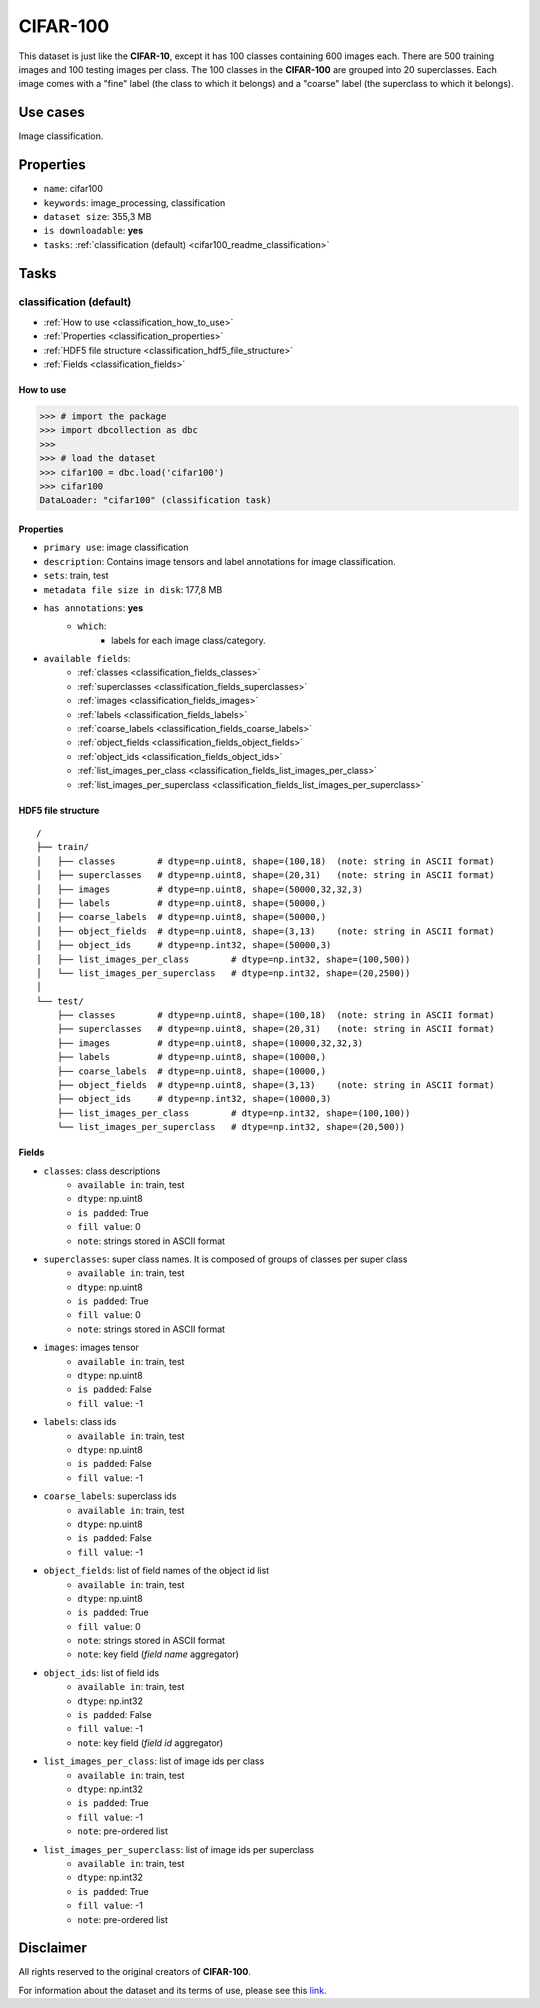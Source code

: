 .. _cifar_100_readme:

=========
CIFAR-100
=========

This dataset is just like the **CIFAR-10**, except it has 100 classes containing 600
images each. There are 500 training images and 100 testing images per class.
The 100 classes in the **CIFAR-100** are grouped into 20 superclasses.
Each image comes with a "fine" label (the class to which it belongs) and a "coarse"
label (the superclass to which it belongs).


Use cases
=========

Image classification.


Properties
==========

- ``name``: cifar100
- ``keywords``: image_processing, classification
- ``dataset size``: 355,3 MB
- ``is downloadable``: **yes**
- ``tasks``: :ref:`classification (default) <cifar100_readme_classification>`


Tasks
=====

.. _cifar100_readme_classification:

classification (default)
------------------------

- :ref:`How to use <classification_how_to_use>`
- :ref:`Properties <classification_properties>`
- :ref:`HDF5 file structure <classification_hdf5_file_structure>`
- :ref:`Fields <classification_fields>`

.. _classification_how_to_use:

How to use
^^^^^^^^^^

.. code-block:: python

    >>> # import the package
    >>> import dbcollection as dbc
    >>>
    >>> # load the dataset
    >>> cifar100 = dbc.load('cifar100')
    >>> cifar100
    DataLoader: "cifar100" (classification task)


.. _classification_properties:

Properties
^^^^^^^^^^

- ``primary use``: image classification
- ``description``: Contains image tensors and label annotations for image classification.
- ``sets``: train, test
- ``metadata file size in disk``: 177,8 MB
- ``has annotations``: **yes**
    - ``which``:
        - labels for each image class/category.
- ``available fields``:
    - :ref:`classes <classification_fields_classes>`
    - :ref:`superclasses <classification_fields_superclasses>`
    - :ref:`images <classification_fields_images>`
    - :ref:`labels <classification_fields_labels>`
    - :ref:`coarse_labels <classification_fields_coarse_labels>`
    - :ref:`object_fields <classification_fields_object_fields>`
    - :ref:`object_ids <classification_fields_object_ids>`
    - :ref:`list_images_per_class <classification_fields_list_images_per_class>`
    - :ref:`list_images_per_superclass <classification_fields_list_images_per_superclass>`


.. _classification_hdf5_file_structure:

HDF5 file structure
^^^^^^^^^^^^^^^^^^^

::

    /
    ├── train/
    │   ├── classes        # dtype=np.uint8, shape=(100,18)  (note: string in ASCII format)
    │   ├── superclasses   # dtype=np.uint8, shape=(20,31)   (note: string in ASCII format)
    │   ├── images         # dtype=np.uint8, shape=(50000,32,32,3)
    │   ├── labels         # dtype=np.uint8, shape=(50000,)
    │   ├── coarse_labels  # dtype=np.uint8, shape=(50000,)
    │   ├── object_fields  # dtype=np.uint8, shape=(3,13)    (note: string in ASCII format)
    │   ├── object_ids     # dtype=np.int32, shape=(50000,3)
    │   ├── list_images_per_class        # dtype=np.int32, shape=(100,500))
    │   └── list_images_per_superclass   # dtype=np.int32, shape=(20,2500))
    │
    └── test/
        ├── classes        # dtype=np.uint8, shape=(100,18)  (note: string in ASCII format)
        ├── superclasses   # dtype=np.uint8, shape=(20,31)   (note: string in ASCII format)
        ├── images         # dtype=np.uint8, shape=(10000,32,32,3)
        ├── labels         # dtype=np.uint8, shape=(10000,)
        ├── coarse_labels  # dtype=np.uint8, shape=(10000,)
        ├── object_fields  # dtype=np.uint8, shape=(3,13)    (note: string in ASCII format)
        ├── object_ids     # dtype=np.int32, shape=(10000,3)
        ├── list_images_per_class        # dtype=np.int32, shape=(100,100))
        └── list_images_per_superclass   # dtype=np.int32, shape=(20,500))


.. _classification_fields:

Fields
^^^^^^

.. _classification_fields_classes:

- ``classes``: class descriptions
    - ``available in``: train, test
    - ``dtype``: np.uint8
    - ``is padded``: True
    - ``fill value``: 0
    - ``note``: strings stored in ASCII format

.. _classification_fields_superclasses:

- ``superclasses``: super class names. It is composed of groups of classes per super class
    - ``available in``: train, test
    - ``dtype``: np.uint8
    - ``is padded``: True
    - ``fill value``: 0
    - ``note``: strings stored in ASCII format

.. _classification_fields_images:

- ``images``: images tensor
    - ``available in``: train, test
    - ``dtype``: np.uint8
    - ``is padded``: False
    - ``fill value``: -1

.. _classification_fields_labels:

- ``labels``: class ids
    - ``available in``: train, test
    - ``dtype``: np.uint8
    - ``is padded``: False
    - ``fill value``: -1

.. _classification_fields_coarse_labels:

- ``coarse_labels``: superclass ids
    - ``available in``: train, test
    - ``dtype``: np.uint8
    - ``is padded``: False
    - ``fill value``: -1

.. _classification_fields_object_fields:

- ``object_fields``: list of field names of the object id list
    - ``available in``: train, test
    - ``dtype``: np.uint8
    - ``is padded``: True
    - ``fill value``: 0
    - ``note``: strings stored in ASCII format
    - ``note``: key field (*field name* aggregator)

.. _classification_fields_object_ids:

- ``object_ids``: list of field ids
    - ``available in``: train, test
    - ``dtype``: np.int32
    - ``is padded``: False
    - ``fill value``: -1
    - ``note``: key field (*field id* aggregator)

.. _classification_fields_list_images_per_class:

- ``list_images_per_class``: list of image ids per class
    - ``available in``: train, test
    - ``dtype``: np.int32
    - ``is padded``: True
    - ``fill value``: -1
    - ``note``: pre-ordered list

.. _classification_fields_list_images_per_superclass:

- ``list_images_per_superclass``: list of image ids per superclass
    - ``available in``: train, test
    - ``dtype``: np.int32
    - ``is padded``: True
    - ``fill value``: -1
    - ``note``: pre-ordered list


Disclaimer
==========

All rights reserved to the original creators of **CIFAR-100**.

For information about the dataset and its terms of use, please see this `link <https://www.cs.toronto.edu/~kriz/cifar.html>`_.
